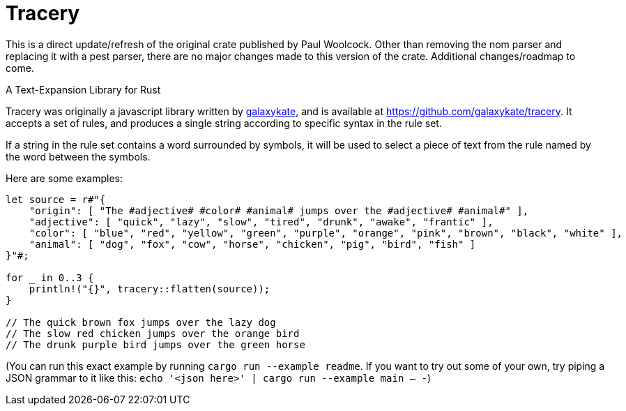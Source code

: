 = Tracery

This is a direct update/refresh of the original crate published by Paul Woolcock. Other than removing the nom parser and replacing it with a pest parser, there are no major changes made to this version of the crate. Additional changes/roadmap to come.

A Text-Expansion Library for Rust

Tracery was originally a javascript library written by https://github.com/galaxykate[galaxykate], and is available at https://github.com/galaxykate/tracery.
It accepts a set of rules, and produces a single string according to specific syntax in the rule set.

If a string in the rule set contains a word surrounded by `#` symbols, it will be used to select a piece of text from the rule named by the word between the `#` symbols.

Here are some examples:

```
let source = r#"{
    "origin": [ "The #adjective# #color# #animal# jumps over the #adjective# #animal#" ],
    "adjective": [ "quick", "lazy", "slow", "tired", "drunk", "awake", "frantic" ],
    "color": [ "blue", "red", "yellow", "green", "purple", "orange", "pink", "brown", "black", "white" ],
    "animal": [ "dog", "fox", "cow", "horse", "chicken", "pig", "bird", "fish" ]
}"#;

for _ in 0..3 {
    println!("{}", tracery::flatten(source));
}

// The quick brown fox jumps over the lazy dog
// The slow red chicken jumps over the orange bird
// The drunk purple bird jumps over the green horse
```

(You can run this exact example by running `cargo run --example readme`. If you want to try out some of your own, try piping a JSON grammar to it like this: `echo '<json here>' | cargo run --example main -- -`)
